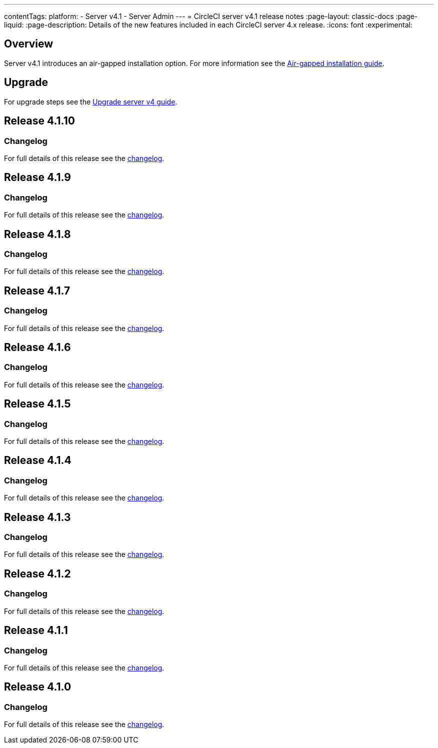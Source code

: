 ---
contentTags:
  platform:
    - Server v4.1
    - Server Admin
---
= CircleCI server v4.1 release notes
:page-layout: classic-docs
:page-liquid:
:page-description: Details of the new features included in each CircleCI server 4.x release.
:icons: font
:experimental:

[#overview]
== Overview

Server v4.1 introduces an air-gapped installation option. For more information see the xref:../air-gapped-installation/phase-1-prerequisites#[Air-gapped installation guide].

[#upgrade]
== Upgrade
For upgrade steps see the xref:../installation/upgrade-server#[Upgrade server v4 guide].

[#release-4-1-10]
== Release 4.1.10

[#changelog-4-1-10]
=== Changelog

For full details of this release see the link:https://circleci.com/changelog/server-4-1-10/[changelog].

[#release-4-1-9]
== Release 4.1.9

[#changelog-4-1-9]
=== Changelog

For full details of this release see the link:https://circleci.com/changelog/server-release-4-1-9-and-4-2-5/[changelog].

[#release-4-1-8]
== Release 4.1.8

[#changelog-4-1-8]
=== Changelog

For full details of this release see the link:https://circleci.com/changelog/server-release-4-1-8/[changelog].

[#release-4-1-7]
== Release 4.1.7

[#changelog-4-1-7]
=== Changelog

For full details of this release see the link:https://circleci.com/changelog/server-release-4-1-7[changelog].

[#release-4-1-6]
== Release 4.1.6

[#changelog-4-1-6]
=== Changelog

For full details of this release see the link:https://circleci.com/changelog/server-4-1-6-and-4-2-2-release/[changelog].

[#release-4-1-5]
== Release 4.1.5

[#changelog-4-1-5]
=== Changelog

For full details of this release see the link:https://circleci.com/changelog/release-4-2-1-and-4-1-5/[changelog].

[#release-4-1-4]
== Release 4.1.4

[#changelog-4-1-4]
=== Changelog

For full details of this release see the link:https://circleci.com/changelog/release-4-1-4[changelog].

[#release-4-1-3]
== Release 4.1.3

[#changelog-4-1-3]
=== Changelog

For full details of this release see the link:https://circleci.com/changelog/release-4-1-3[changelog].

[#release-4-1-2]
== Release 4.1.2

[#changelog-4-1-2]
=== Changelog

For full details of this release see the link:https://circleci.com/changelog/release-4-1-2[changelog].

[#release-4-1-1]
== Release 4.1.1

[#changelog-4-1-1]
=== Changelog

For full details of this release see the link:https://circleci.com/changelog/release-4-1-1[changelog].

[#release-4-1-0]
== Release 4.1.0

[#changelog-4-1-0]
=== Changelog

For full details of this release see the link:https://circleci.com/changelog/release-4-1-0[changelog].
